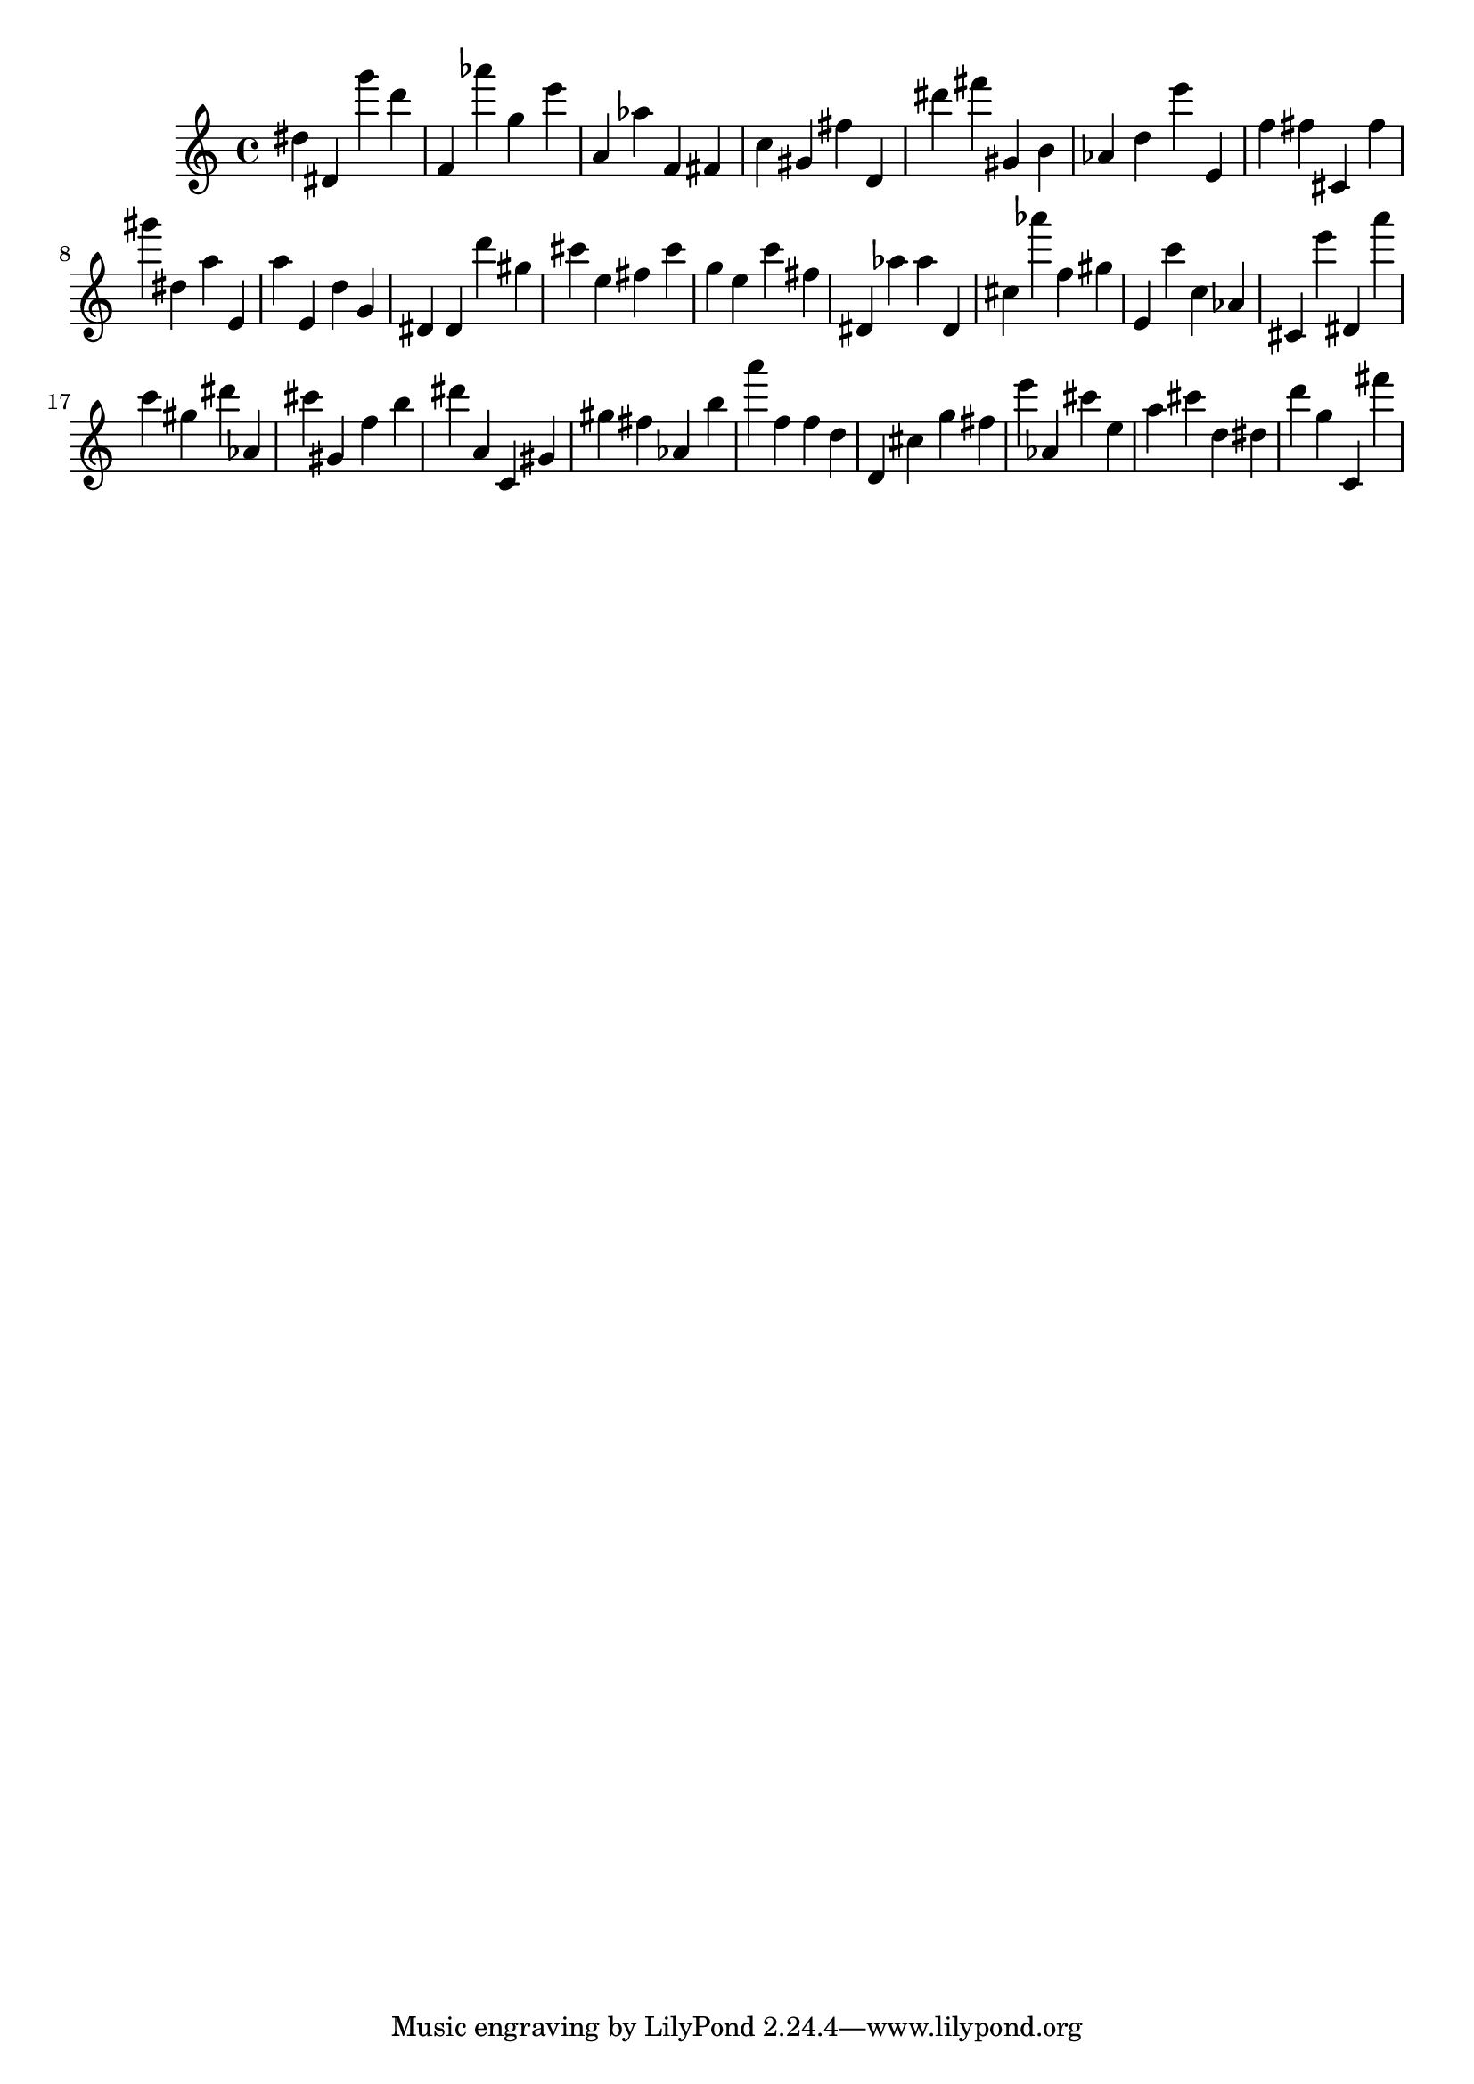 \version "2.18.2"

\score {

{
\clef treble
dis'' dis' g''' d''' f' as''' g'' e''' a' as'' f' fis' c'' gis' fis'' d' dis''' fis''' gis' b' as' d'' e''' e' f'' fis'' cis' fis'' gis''' dis'' a'' e' a'' e' d'' g' dis' dis' d''' gis'' cis''' e'' fis'' cis''' g'' e'' c''' fis'' dis' as'' as'' dis' cis'' as''' f'' gis'' e' c''' c'' as' cis' e''' dis' a''' c''' gis'' dis''' as' cis''' gis' f'' b'' dis''' a' c' gis' gis'' fis'' as' b'' a''' f'' f'' d'' d' cis'' g'' fis'' e''' as' cis''' e'' a'' cis''' d'' dis'' d''' g'' c' fis''' 
}

 \midi { }
 \layout { }
}